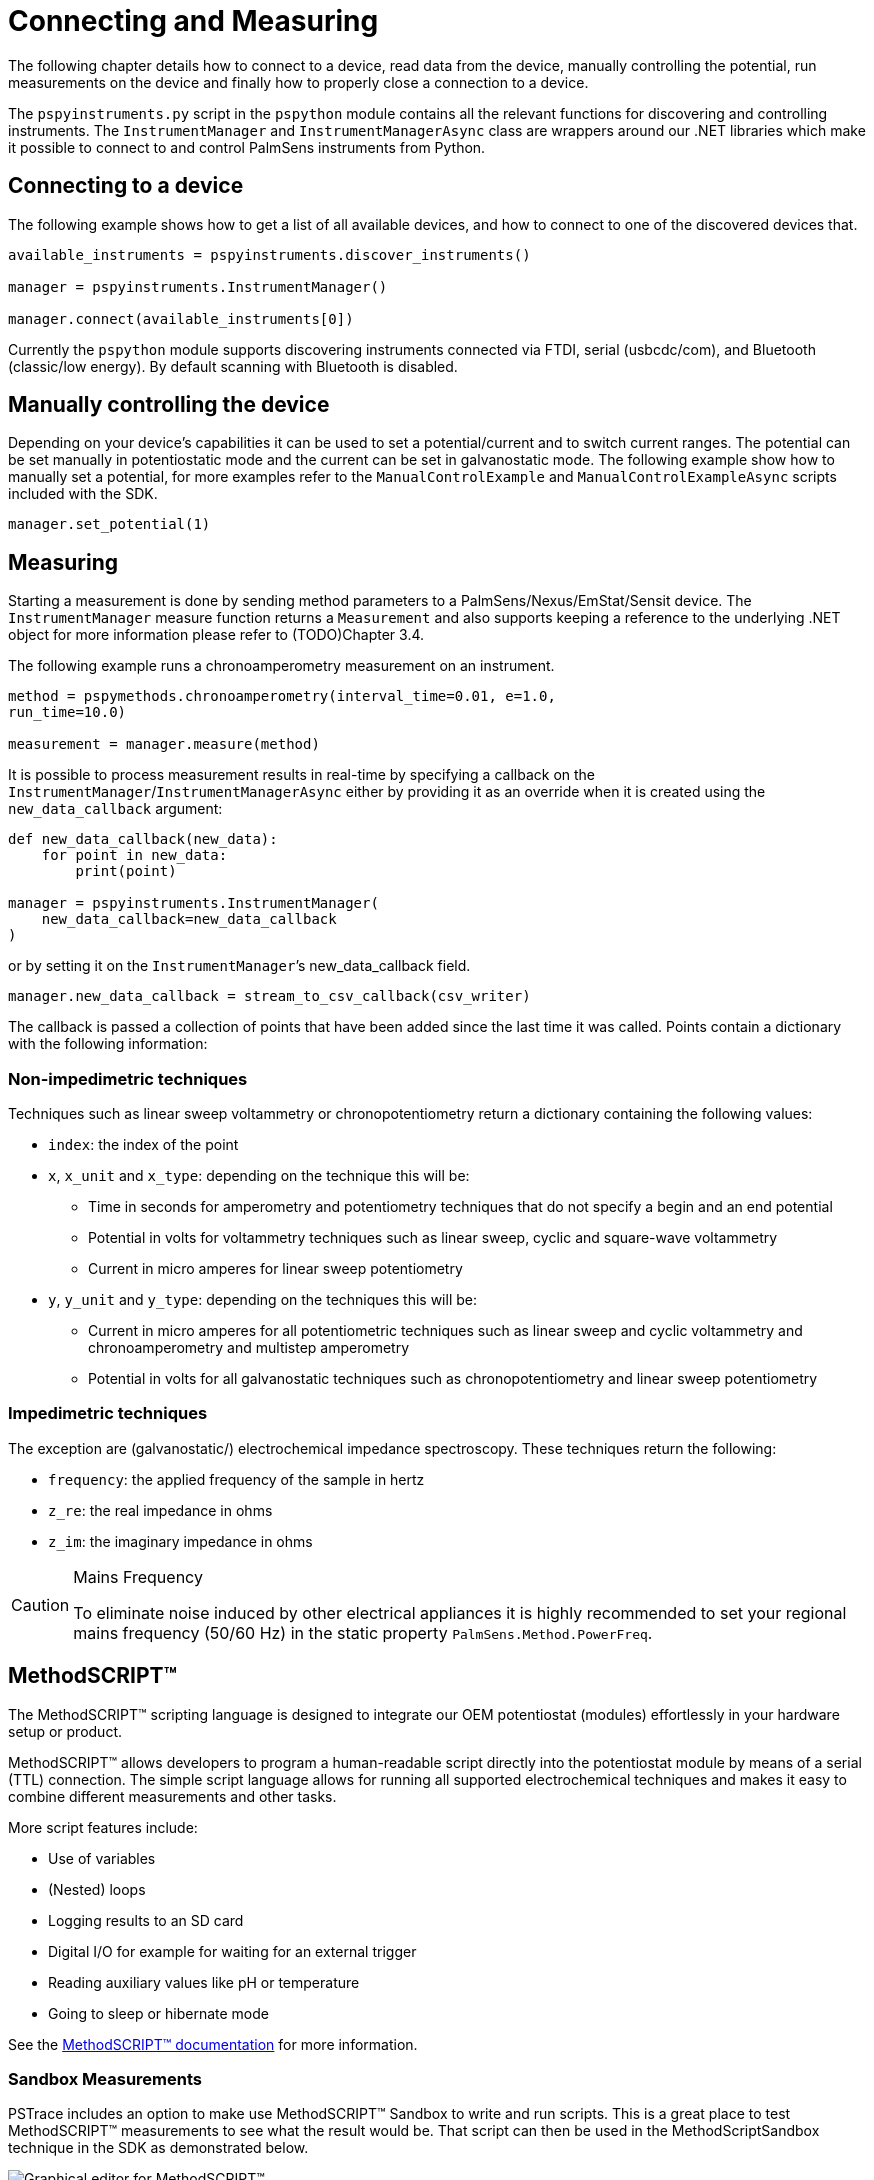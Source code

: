 = Connecting and Measuring

The following chapter details how to connect to a device, read data from the device, manually controlling the potential, run measurements on the device and finally how to properly close a connection to a device.

The `pspyinstruments.py` script in the `pspython` module contains all the relevant functions for discovering and controlling instruments. 
The `InstrumentManager` and `InstrumentManagerAsync` class are wrappers around our .NET libraries which make it possible to connect to and control PalmSens instruments from Python.

== Connecting to a device

The following example shows how to get a list of all available devices, and how to connect to one of the discovered devices that.

[source,python]
----
available_instruments = pspyinstruments.discover_instruments()

manager = pspyinstruments.InstrumentManager()

manager.connect(available_instruments[0])
----

Currently the `pspython` module supports discovering instruments connected via FTDI, serial (usbcdc/com), and Bluetooth (classic/low energy). By default scanning with Bluetooth is disabled.

== Manually controlling the device

Depending on your device’s capabilities it can be used to set a potential/current and to switch current ranges. 
The potential can be set manually in potentiostatic mode and the current can be set in galvanostatic mode. 
The following example show how to manually set a potential, for more examples refer to the `ManualControlExample` and `ManualControlExampleAsync` scripts included with the SDK.

[source,python]
----
manager.set_potential(1)
----

== Measuring

Starting a measurement is done by sending method parameters to a PalmSens/Nexus/EmStat/Sensit device. 
The `InstrumentManager` measure function returns a `Measurement` and also supports keeping a reference to the underlying .NET object for more information please refer to (TODO)Chapter 3.4.

The following example runs a chronoamperometry measurement on an instrument.

[source,python]
----
method = pspymethods.chronoamperometry(interval_time=0.01, e=1.0,
run_time=10.0)

measurement = manager.measure(method)
----

It is possible to process measurement results in real-time by specifying a callback on the `InstrumentManager`/`InstrumentManagerAsync` either by providing it as an override when it is created using the `new_data_callback` argument:

[source,python]
----
def new_data_callback(new_data):
    for point in new_data:
        print(point)

manager = pspyinstruments.InstrumentManager(
    new_data_callback=new_data_callback
)
----

or by setting it on the `InstrumentManager`’s new_data_callback field.

[source,python]
----
manager.new_data_callback = stream_to_csv_callback(csv_writer)
----

The callback is passed a collection of points that have been added since the last time it was called. 
Points contain a dictionary with the following information:

=== Non-impedimetric techniques

Techniques such as linear sweep voltammetry or chronopotentiometry return a dictionary containing the following values:

* `index`: the index of the point
* `x`, `x_unit` and `x_type`: depending on the technique this
will be:
** Time in seconds for amperometry and potentiometry techniques that do
not specify a begin and an end potential
** Potential in volts for voltammetry techniques such as linear sweep,
cyclic and square-wave voltammetry
** Current in micro amperes for linear sweep potentiometry
* `y`, `y_unit` and `y_type`: depending on the techniques this
will be:
** Current in micro amperes for all potentiometric techniques such as
linear sweep and cyclic voltammetry and chronoamperometry and multistep
amperometry
** Potential in volts for all galvanostatic techniques such as
chronopotentiometry and linear sweep potentiometry

=== Impedimetric techniques

The exception are (galvanostatic/) electrochemical impedance spectroscopy. These techniques return the following:

* `frequency`: the applied frequency of the sample in hertz
* `z_re`: the real impedance in ohms
* `z_im`: the imaginary impedance in ohms

[CAUTION]
.Mains Frequency
====
To eliminate noise induced by other electrical appliances it is highly recommended to set your regional mains frequency (50/60 Hz) in the static property `PalmSens.Method.PowerFreq`.
====

== MethodSCRIPT™

The MethodSCRIPT™ scripting language is designed to integrate our OEM potentiostat (modules) effortlessly in your hardware setup or product.

MethodSCRIPT™ allows developers to program a human-readable script directly into the potentiostat module by means of a serial (TTL) connection. 
The simple script language allows for running all supported electrochemical techniques and makes it easy to combine different measurements and other tasks.

More script features include:

* Use of variables
* (Nested) loops
* Logging results to an SD card
* Digital I/O for example for waiting for an external trigger
* Reading auxiliary values like pH or temperature
* Going to sleep or hibernate mode

See the https://www.palmsens.com/methodscript[MethodSCRIPT™ documentation] for more information.

=== Sandbox Measurements

PSTrace includes an option to make use MethodSCRIPT™ Sandbox to write and run scripts. 
This is a great place to test MethodSCRIPT™ measurements to see what the result would be.
That script can then be used in the MethodScriptSandbox technique in the SDK as demonstrated below.

image:method_script_editor.png[Graphical editor for MethodSCRIPT™]

=== Disconnecting from the device

The InstrumentManager disconnect function disconnects from the device freeing it up for other things to connect to it.

[source,python]
----
manager.disconnect()
----